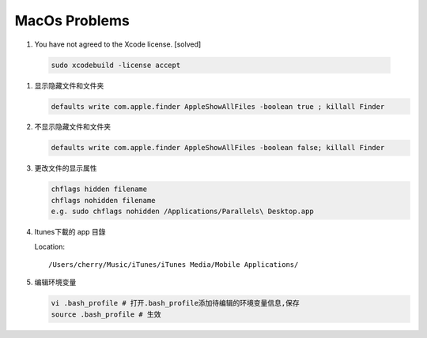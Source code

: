 MacOs Problems
============== 

#.  You have not agreed to the Xcode license. [solved]
   
   .. code-block:: sh

      sudo xcodebuild -license accept

#. 显示隐藏文件和文件夹
   
   .. code-block:: sh

      defaults write com.apple.finder AppleShowAllFiles -boolean true ; killall Finder

#. 不显示隐藏文件和文件夹
   
   .. code-block:: sh

      defaults write com.apple.finder AppleShowAllFiles -boolean false; killall Finder

#. 更改文件的显示属性
   
   .. code-block:: sh

      chflags hidden filename
      chflags nohidden filename
      e.g. sudo chflags nohidden /Applications/Parallels\ Desktop.app

#. Itunes下載的 app 目錄

   Location:: 

      /Users/cherry/Music/iTunes/iTunes Media/Mobile Applications/

#. 编辑环境变量

   .. code-block:: sh
   
      vi .bash_profile # 打开.bash_profile添加待编辑的环境变量信息,保存
      source .bash_profile # 生效

   .. image:: images/edit_enviroment.png

